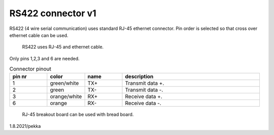 RS422 connector v1
==================================

RS422 (4 wire serial communication) uses standard RJ-45 ethernet connector. Pin order is selected so that cross over ethernet cable can be used.

.. figure:: pics/ethernet-cable.png

   RS422 uses RJ-45 and ethernet cable.

Only pins 1,2,3 and 6 are needed. 

.. list-table:: Connector pinout
  :widths: 15 15 15 55
  :header-rows: 1

  * - pin nr
    - color
    - name
    - description
  * - 1 
    - green/white
    - TX+
    - Transmit data +.
  * - 2
    - green
    - TX-
    - Transmit data -.
  * - 3 
    - orange/white
    - RX+
    - Receive data +.
  * - 6
    - orange
    - RX-
    - Receive data -.


.. figure:: pics/rj45-breakout-board.jpeg

   RJ-45 breakout board can be used with bread board.

1.8.2021/pekka
